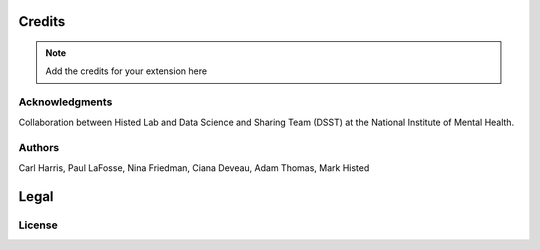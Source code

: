*******
Credits
*******

.. note::
    Add the credits for your extension here

Acknowledgments
===============
Collaboration between Histed Lab and Data Science and Sharing Team (DSST) at the National Institute of Mental Health.

Authors
=======
Carl Harris, Paul LaFosse, Nina Friedman, Ciana Deveau, Adam Thomas, Mark Histed


*****
Legal
*****

License
=======
